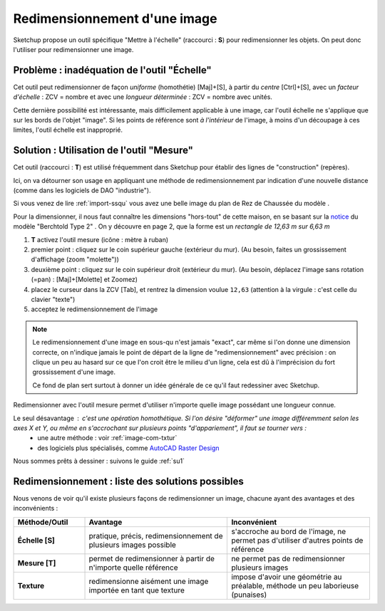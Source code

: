 .. _redimensionnement-images-outil-mesure:

Redimensionnement d'une image
------------------------------

Sketchup propose un outil spécifique "Mettre à l'échelle" (raccourci : **S**) pour redimensionner les objets. On peut donc l'utiliser pour redimensionner une image.

Problème  : inadéquation de l'outil "Échelle"
~~~~~~~~~~~~~~~~~~~~~~~~~~~~~~~~~~~~~~~~~~~~~~

Cet outil peut redimensionner de façon *uniforme* (homothétie) [Maj]+[S], à partir du *centre* [Ctrl]+[S], avec un *facteur d'échelle* : ZCV = nombre et avec une *longueur déterminée* : ZCV = nombre avec unités.

Cette dernière possibilité est intéressante, mais difficilement applicable à une image, car l'outil échelle ne s'applique que sur les bords de l'objet "image". Si les points de référence sont *à l'intérieur* de l'image, à moins d'un découpage à ces limites, l'outil échelle est inapproprié.

Solution : Utilisation de l'outil "Mesure"
~~~~~~~~~~~~~~~~~~~~~~~~~~~~~~~~~~~~~~~~~~~
Cet outil (raccourci : **T**) est utilisé fréquemment dans Sketchup pour établir des lignes de "construction" (repères).

Ici, on va détourner son usage en appliquant une méthode de redimensionnement par indication d'une nouvelle distance (comme dans les logiciels de DAO "industrie").

Si vous venez de lire :ref:`import-ssqu` vous avez une belle image du plan de Rez de Chaussée du modèle .

Pour la dimensionner, il nous faut connaître les dimensions "hors-tout" de cette maison, en se basant sur la `notice <http://www.fixhaus.at/Berchtold%20Typ2.pdf>`_ du modèle "Berchtold Type 2" . On y découvre en page 2, que la forme est un *rectangle de 12,63 m sur 6,63 m*

1. **T** activez l'outil mesure (icône : mètre à ruban)
#. premier point : cliquez sur le coin supérieur gauche (extérieur du mur). (Au besoin, faites un grossissement d'affichage (zoom "molette"))
#. deuxième point : cliquez sur le coin supérieur droit (extérieur du mur). (Au besoin, déplacez l'image sans rotation (=pan) : [Maj]+[Molette] et Zoomez)
#. placez le curseur dans la ZCV [Tab], et rentrez la dimension voulue ``12,63`` (attention à la virgule : c'est celle du clavier "texte")
#. acceptez le redimensionnement de l'image

.. note::

    Le redimensionnement d'une image en sous-qu n'est jamais "exact", car même si l'on donne une dimension correcte, on n'indique jamais le point de départ de la ligne de "redimensionnement" avec précision : on clique un peu au hasard sur ce que l'on croit être le milieu d'un ligne, cela est dû à l'imprécision du fort grossissement d'une image.

    Ce fond de plan sert surtout à donner un idée générale de ce qu'il faut redessiner avec Sketchup.


Redimensionner avec l'outil mesure permet d'utiliser n'importe quelle image possédant une longueur connue.

Le seul désavantage : c'est une opération homothétique. Si l'on désire "déformer" une image différemment selon les axes X et Y, ou même en s'accrochant sur plusieurs points "d'appariement", il faut se tourner vers :
   * une autre méthode : voir :ref:`image-com-txtur`
   * des logiciels plus spécialisés, comme `AutoCAD Raster Design <http://www.autodesk.fr/adsk/servlet/index?siteID=458335&id=12615796>`_

Nous sommes prêts à dessiner : suivons le guide :ref:`su1`

Redimensionnement : liste des solutions possibles
~~~~~~~~~~~~~~~~~~~~~~~~~~~~~~~~~~~~~~~~~~~~~~~~~~

Nous venons de voir qu'il existe plusieurs façons de redimensionner un image, chacune ayant des avantages et des inconvénients :

.. list-table::
   :widths: 20 40 40

   * - **Méthode/Outil**
     - **Avantage**
     - **Inconvénient**
   * - **Échelle [S]**
     - pratique, précis, redimensionnement de plusieurs images possible
     - s'accroche au bord de l'image, ne permet pas d'utiliser d'autres points de référence
   * - **Mesure [T]**
     - permet de redimensionner à partir de n'importe quelle référence
     - ne permet pas de redimensionner plusieurs images
   * - **Texture**
     - redimensionne aisément une image importée en tant que texture
     - impose d'avoir une géométrie au préalable, méthode un peu laborieuse (punaises)


.. |su| replace:: Sketchup
